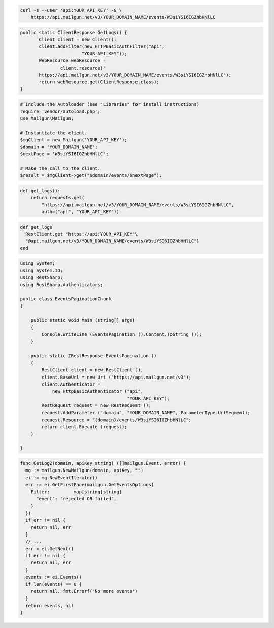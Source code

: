 .. code-block:: bash

    curl -s --user 'api:YOUR_API_KEY' -G \
        https://api.mailgun.net/v3/YOUR_DOMAIN_NAME/events/W3siYSI6IGZhbHNlLC

.. code-block:: java

 public static ClientResponse GetLogs() {
 	Client client = new Client();
 	client.addFilter(new HTTPBasicAuthFilter("api",
 			"YOUR_API_KEY"));
 	WebResource webResource =
 		client.resource("
        https://api.mailgun.net/v3/YOUR_DOMAIN_NAME/events/W3siYSI6IGZhbHNlLC");
 	return webResource.get(ClientResponse.class);
 }

.. code-block:: php

  # Include the Autoloader (see "Libraries" for install instructions)
  require 'vendor/autoload.php';
  use Mailgun\Mailgun;

  # Instantiate the client.
  $mgClient = new Mailgun('YOUR_API_KEY');
  $domain = 'YOUR_DOMAIN_NAME';
  $nextPage = 'W3siYSI6IGZhbHNlLC';

  # Make the call to the client.
  $result = $mgClient->get("$domain/events/$nextPage");

.. code-block:: py

 def get_logs():
     return requests.get(
         "https://api.mailgun.net/v3/YOUR_DOMAIN_NAME/events/W3siYSI6IGZhbHNlLC",
         auth=("api", "YOUR_API_KEY"))

.. code-block:: rb

 def get_logs
   RestClient.get "https://api:YOUR_API_KEY"\
   "@api.mailgun.net/v3/YOUR_DOMAIN_NAME/events/W3siYSI6IGZhbHNlLC"}
 end

.. code-block:: csharp

 using System;
 using System.IO;
 using RestSharp;
 using RestSharp.Authenticators;
 
 public class EventsPaginationChunk
 {
 
     public static void Main (string[] args)
     {
         Console.WriteLine (EventsPagination ().Content.ToString ());
     }
 
     public static IRestResponse EventsPagination ()
     {
         RestClient client = new RestClient ();
         client.BaseUrl = new Uri ("https://api.mailgun.net/v3");
         client.Authenticator =
             new HttpBasicAuthenticator ("api",
                                         "YOUR_API_KEY");
         RestRequest request = new RestRequest ();
         request.AddParameter ("domain", "YOUR_DOMAIN_NAME", ParameterType.UrlSegment);
         request.Resource = "{domain}/events/W3siYSI6IGZhbHNlLC";
         return client.Execute (request);
     }
 
 }

.. code-block:: go

 func GetLog2(domain, apiKey string) ([]mailgun.Event, error) {
   mg := mailgun.NewMailgun(domain, apiKey, "")
   ei := mg.NewEventIterator()
   err := ei.GetFirstPage(mailgun.GetEventsOptions{
     Filter:         map[string]string{
       "event": "rejected OR failed",
     }
   })
   if err != nil {
     return nil, err
   }
   // ...
   err = ei.GetNext()
   if err != nil {
     return nil, err
   }
   events := ei.Events()
   if len(events) == 0 {
     return nil, fmt.Errorf("No more events")
   }
   return events, nil
 }

